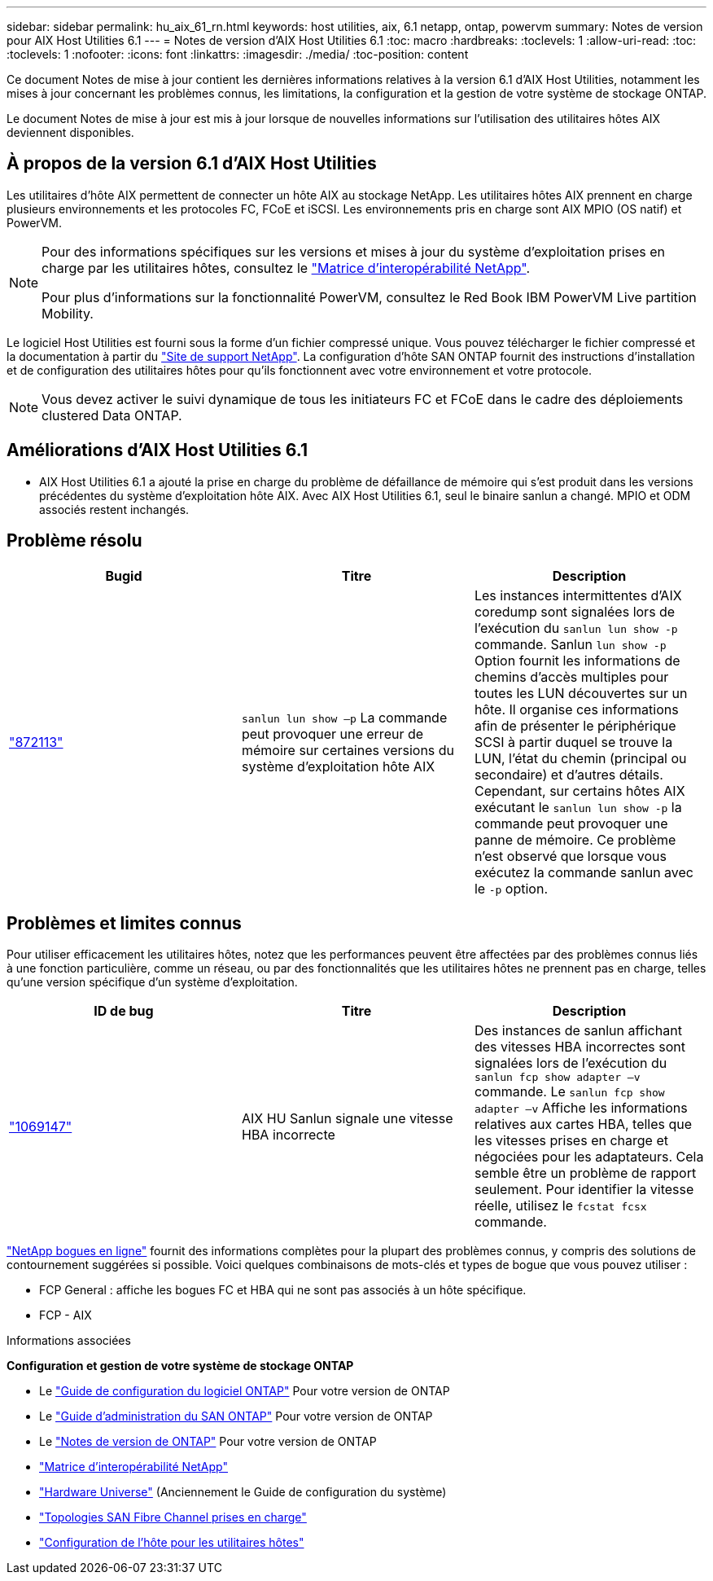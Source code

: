 ---
sidebar: sidebar 
permalink: hu_aix_61_rn.html 
keywords: host utilities, aix, 6.1 netapp, ontap, powervm 
summary: Notes de version pour AIX Host Utilities 6.1 
---
= Notes de version d'AIX Host Utilities 6.1
:toc: macro
:hardbreaks:
:toclevels: 1
:allow-uri-read: 
:toc: 
:toclevels: 1
:nofooter: 
:icons: font
:linkattrs: 
:imagesdir: ./media/
:toc-position: content


[role="lead"]
Ce document Notes de mise à jour contient les dernières informations relatives à la version 6.1 d'AIX Host Utilities, notamment les mises à jour concernant les problèmes connus, les limitations, la configuration et la gestion de votre système de stockage ONTAP.

Le document Notes de mise à jour est mis à jour lorsque de nouvelles informations sur l'utilisation des utilitaires hôtes AIX deviennent disponibles.



== À propos de la version 6.1 d'AIX Host Utilities

Les utilitaires d'hôte AIX permettent de connecter un hôte AIX au stockage NetApp. Les utilitaires hôtes AIX prennent en charge plusieurs environnements et les protocoles FC, FCoE et iSCSI. Les environnements pris en charge sont AIX MPIO (OS natif) et PowerVM.

[NOTE]
====
Pour des informations spécifiques sur les versions et mises à jour du système d'exploitation prises en charge par les utilitaires hôtes, consultez le link:https://mysupport.netapp.com/matrix/imt.jsp?components=85803;&solution=1&isHWU&src=IMT["Matrice d'interopérabilité NetApp"^].

Pour plus d'informations sur la fonctionnalité PowerVM, consultez le Red Book IBM PowerVM Live partition Mobility.

====
Le logiciel Host Utilities est fourni sous la forme d'un fichier compressé unique. Vous pouvez télécharger le fichier compressé et la documentation à partir du link:https://mysupport.netapp.com/site/["Site de support NetApp"^]. La configuration d'hôte SAN ONTAP fournit des instructions d'installation et de configuration des utilitaires hôtes pour qu'ils fonctionnent avec votre environnement et votre protocole.


NOTE: Vous devez activer le suivi dynamique de tous les initiateurs FC et FCoE dans le cadre des déploiements clustered Data ONTAP.



== Améliorations d'AIX Host Utilities 6.1

* AIX Host Utilities 6.1 a ajouté la prise en charge du problème de défaillance de mémoire qui s'est produit dans les versions précédentes du système d'exploitation hôte AIX. Avec AIX Host Utilities 6.1, seul le binaire sanlun a changé. MPIO et ODM associés restent inchangés.




== Problème résolu

[cols="3"]
|===
| Bugid | Titre | Description 


| link:https://mysupport.netapp.com/site/bugs-online/product/HOSTUTILITIES/BURT/872113["872113"^] | `sanlun lun show –p` La commande peut provoquer une erreur de mémoire sur certaines versions du système d'exploitation hôte AIX | Les instances intermittentes d'AIX coredump sont signalées lors de l'exécution du `sanlun lun show -p` commande. Sanlun `lun show -p` Option fournit les informations de chemins d'accès multiples pour toutes les LUN découvertes sur un hôte. Il organise ces informations afin de présenter le périphérique SCSI à partir duquel se trouve la LUN, l'état du chemin (principal ou secondaire) et d'autres détails. Cependant, sur certains hôtes AIX exécutant le `sanlun lun show -p` la commande peut provoquer une panne de mémoire. Ce problème n'est observé que lorsque vous exécutez la commande sanlun avec le `-p` option. 
|===


== Problèmes et limites connus

Pour utiliser efficacement les utilitaires hôtes, notez que les performances peuvent être affectées par des problèmes connus liés à une fonction particulière, comme un réseau, ou par des fonctionnalités que les utilitaires hôtes ne prennent pas en charge, telles qu'une version spécifique d'un système d'exploitation.

[cols="3"]
|===
| ID de bug | Titre | Description 


| link:https://mysupport.netapp.com/site/bugs-online/product/HOSTUTILITIES/BURT/1069147["1069147"^] | AIX HU Sanlun signale une vitesse HBA incorrecte | Des instances de sanlun affichant des vitesses HBA incorrectes sont signalées lors de l'exécution du `sanlun fcp show adapter –v` commande. Le `sanlun fcp show adapter –v` Affiche les informations relatives aux cartes HBA, telles que les vitesses prises en charge et négociées pour les adaptateurs. Cela semble être un problème de rapport seulement. Pour identifier la vitesse réelle, utilisez le `fcstat fcsx` commande. 
|===
link:https://mysupport.netapp.com/site/["NetApp bogues en ligne"] fournit des informations complètes pour la plupart des problèmes connus, y compris des solutions de contournement suggérées si possible. Voici quelques combinaisons de mots-clés et types de bogue que vous pouvez utiliser :

* FCP General : affiche les bogues FC et HBA qui ne sont pas associés à un hôte spécifique.
* FCP - AIX


.Informations associées
*Configuration et gestion de votre système de stockage ONTAP*

* Le link:https://docs.netapp.com/us-en/ontap/setup-upgrade/index.html["Guide de configuration du logiciel ONTAP"^] Pour votre version de ONTAP
* Le link:https://docs.netapp.com/us-en/ontap/san-management/index.html["Guide d'administration du SAN ONTAP"^] Pour votre version de ONTAP
* Le link:https://library.netapp.com/ecm/ecm_download_file/ECMLP2492508["Notes de version de ONTAP"^] Pour votre version de ONTAP
* link:https://imt.netapp.com/matrix/#welcome["Matrice d'interopérabilité NetApp"^]
* link:https://hwu.netapp.com/["Hardware Universe"^] (Anciennement le Guide de configuration du système)
* link:https://docs.netapp.com/us-en/ontap-sanhost/index.html["Topologies SAN Fibre Channel prises en charge"^]
* link:https://mysupport.netapp.com/documentation/productlibrary/index.html?productID=61343["Configuration de l'hôte pour les utilitaires hôtes"^]


